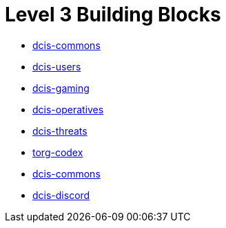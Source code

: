 = Level 3 Building Blocks

* xref:./dcis-commons/index.adoc[dcis-commons]
* xref:./dcis-users/index.adoc[dcis-users]
* xref:./dcis-gaming/index.adoc[dcis-gaming]
* xref:./dcis-operatives/index.adoc[dcis-operatives]
* xref:./dcis-threats/index.adoc[dcis-threats]
* xref:./torg-codex/index.adoc[torg-codex]
* xref:./dcis-commons/index.adoc[dcis-commons]
* xref:./dcis-discord/index.adoc[dcis-discord]
